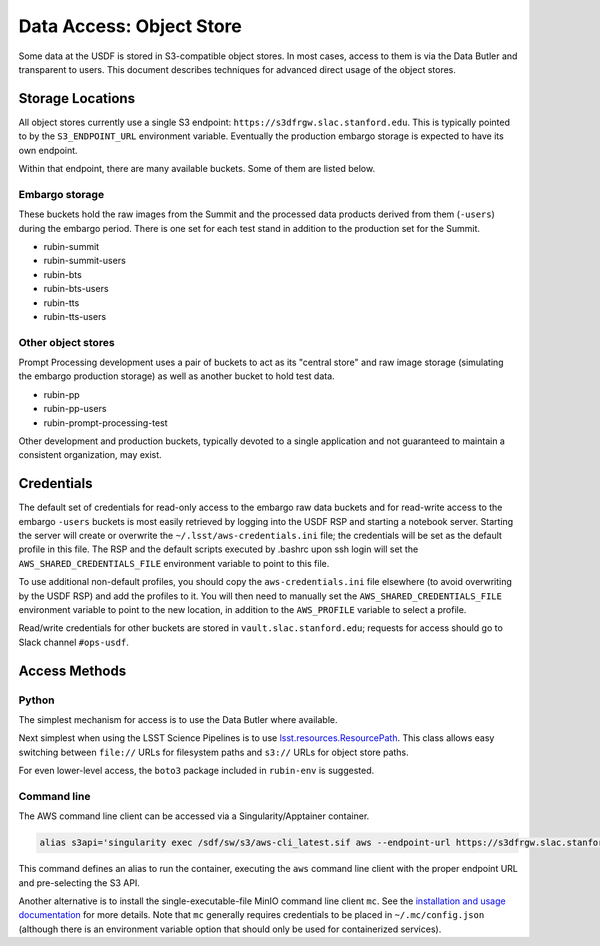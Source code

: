 #########################
Data Access: Object Store
#########################

Some data at the USDF is stored in S3-compatible object stores.
In most cases, access to them is via the Data Butler and transparent to users.
This document describes techniques for advanced direct usage of the object stores.

Storage Locations
=================

All object stores currently use a single S3 endpoint: ``https://s3dfrgw.slac.stanford.edu``.
This is typically pointed to by the ``S3_ENDPOINT_URL`` environment variable.
Eventually the production embargo storage is expected to have its own endpoint.

Within that endpoint, there are many available buckets.
Some of them are listed below.

Embargo storage
---------------

These buckets hold the raw images from the Summit and the processed data products derived from them (``-users``) during the embargo period.
There is one set for each test stand in addition to the production set for the Summit.

- rubin-summit
- rubin-summit-users
- rubin-bts
- rubin-bts-users
- rubin-tts
- rubin-tts-users

Other object stores
-------------------

Prompt Processing development uses a pair of buckets to act as its "central store" and raw image storage (simulating the embargo production storage) as well as another bucket to hold test data.

- rubin-pp
- rubin-pp-users
- rubin-prompt-processing-test

Other development and production buckets, typically devoted to a single application and not guaranteed to maintain a consistent organization, may exist.


Credentials
===========

The default set of credentials for read-only access to the embargo raw data buckets and for read-write access to the embargo ``-users`` buckets is most easily retrieved by logging into the USDF RSP and starting a notebook server.
Starting the server will create or overwrite the ``~/.lsst/aws-credentials.ini`` file; the credentials will be set as the default profile in this file.
The RSP and the default scripts executed by .bashrc upon ssh login will set the ``AWS_SHARED_CREDENTIALS_FILE`` environment variable to point to this file.

To use additional non-default profiles, you should copy the ``aws-credentials.ini`` file elsewhere (to avoid overwriting by the USDF RSP) and add the profiles to it.
You will then need to manually set the ``AWS_SHARED_CREDENTIALS_FILE`` environment variable to point to the new location, in addition to the ``AWS_PROFILE`` variable to select a profile.

Read/write credentials for other buckets are stored in ``vault.slac.stanford.edu``; requests for access should go to Slack channel ``#ops-usdf``.


Access Methods
==============

Python
------

The simplest mechanism for access is to use the Data Butler where available.

Next simplest when using the LSST Science Pipelines is to use `lsst.resources.ResourcePath <https://pipelines.lsst.io/v/daily/py-api/lsst.resources.ResourcePath.html>`__.
This class allows easy switching between ``file://`` URLs for filesystem paths and ``s3://`` URLs for object store paths.

For even lower-level access, the ``boto3`` package included in ``rubin-env`` is suggested.

Command line
------------

The AWS command line client can be accessed via a Singularity/Apptainer container.

.. code-block:: bash

   alias s3api='singularity exec /sdf/sw/s3/aws-cli_latest.sif aws --endpoint-url https://s3dfrgw.slac.stanford.edu s3api'
 
This command defines an alias to run the container, executing the ``aws`` command line client with the proper endpoint URL and pre-selecting the S3 API.

Another alternative is to install the single-executable-file MinIO command line client ``mc``.
See the `installation and usage documentation <https://min.io/docs/minio/linux/reference/minio-mc.html>`__ for more details.
Note that ``mc`` generally requires credentials to be placed in ``~/.mc/config.json`` (although there is an environment variable option that should only be used for containerized services).
